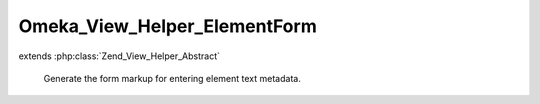 -----------------------------
Omeka_View_Helper_ElementForm
-----------------------------

.. php:class:: Omeka_View_Helper_ElementForm

extends :php:class:`Zend_View_Helper_Abstract`

    Generate the form markup for entering element text metadata.

    .. php:attr:: _element

        protected Element

        Displays a form for the record's element.

        The function applies filters that allow plugins to customize the display
        of element form components.
        Here is an example of how a plugin may add and implement an element form
        filter:

        add_filter(array('ElementForm', 'Item', 'Dublin Core', 'Title')),
        'form_item_title');
        function form_item_title(array $components, $args)
        {

        // Where $components would looks like:
        //  array(
        //      'label' => [...],
        //      'inputs' => [...],
        //      'description' => [...],
        //      'comment' => [...],
        //      'add_input' => [...],
        //  )
        // and $args looks like:
        //  array(
        //      'record' => [...],
        //      'element' => [...],
        //      'options' => [...],
        //  )
        }

    .. php:attr:: _record

        protected

    .. php:method:: elementForm(Element $element, Omeka_Record_AbstractRecord $record, $options = array())

        :type $element: Element
        :param $element:
        :type $record: Omeka_Record_AbstractRecord
        :param $record:
        :param $options:

    .. php:method:: _getFieldLabel()

    .. php:method:: _getFieldDescription()

    .. php:method:: _getFieldComment()

    .. php:method:: _isPosted()

    .. php:method:: _getPostArray()

    .. php:method:: _getFormFieldCount()

        How many form inputs to display for a given element.

        :returns: integer

    .. php:method:: _getPostValueForField($index)

        :param $index:
        :returns: mixed

    .. php:method:: _getHtmlFlagForField($index)

        :param $index:

    .. php:method:: _getValueForField($index)

        Retrieve the form value for the field.

        :param $index:
        :returns: string

    .. php:method:: getElementTexts($index = null)

        If index is not given, return all texts.

        :param $index:
        :returns: void

    .. php:method:: _getInputsComponent($extraFieldCount = null)

        :param $extraFieldCount:

    .. php:method:: _getDescriptionComponent()

    .. php:method:: _getCommentComponent()

    .. php:method:: _getLabelComponent()
